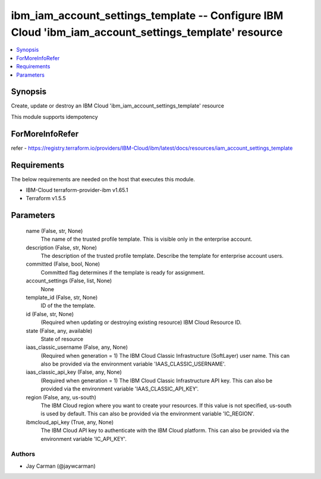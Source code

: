 
ibm_iam_account_settings_template -- Configure IBM Cloud 'ibm_iam_account_settings_template' resource
=====================================================================================================

.. contents::
   :local:
   :depth: 1


Synopsis
--------

Create, update or destroy an IBM Cloud 'ibm_iam_account_settings_template' resource

This module supports idempotency


ForMoreInfoRefer
----------------
refer - https://registry.terraform.io/providers/IBM-Cloud/ibm/latest/docs/resources/iam_account_settings_template

Requirements
------------
The below requirements are needed on the host that executes this module.

- IBM-Cloud terraform-provider-ibm v1.65.1
- Terraform v1.5.5



Parameters
----------

  name (False, str, None)
    The name of the trusted profile template. This is visible only in the enterprise account.


  description (False, str, None)
    The description of the trusted profile template. Describe the template for enterprise account users.


  committed (False, bool, None)
    Committed flag determines if the template is ready for assignment.


  account_settings (False, list, None)
    None


  template_id (False, str, None)
    ID of the the template.


  id (False, str, None)
    (Required when updating or destroying existing resource) IBM Cloud Resource ID.


  state (False, any, available)
    State of resource


  iaas_classic_username (False, any, None)
    (Required when generation = 1) The IBM Cloud Classic Infrastructure (SoftLayer) user name. This can also be provided via the environment variable 'IAAS_CLASSIC_USERNAME'.


  iaas_classic_api_key (False, any, None)
    (Required when generation = 1) The IBM Cloud Classic Infrastructure API key. This can also be provided via the environment variable 'IAAS_CLASSIC_API_KEY'.


  region (False, any, us-south)
    The IBM Cloud region where you want to create your resources. If this value is not specified, us-south is used by default. This can also be provided via the environment variable 'IC_REGION'.


  ibmcloud_api_key (True, any, None)
    The IBM Cloud API key to authenticate with the IBM Cloud platform. This can also be provided via the environment variable 'IC_API_KEY'.













Authors
~~~~~~~

- Jay Carman (@jaywcarman)

